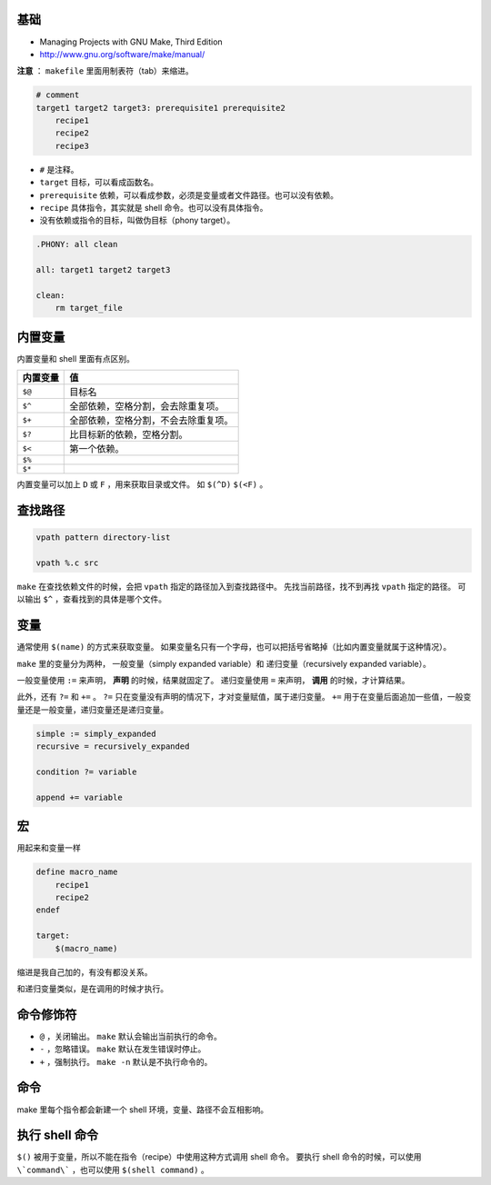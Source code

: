 基础
=====
+ Managing Projects with GNU Make, Third Edition
+ http://www.gnu.org/software/make/manual/


**注意** ： ``makefile`` 里面用制表符（tab）来缩进。

.. code:: makefile

    # comment
    target1 target2 target3: prerequisite1 prerequisite2
        recipe1
        recipe2
        recipe3


+ ``#`` 是注释。
+ ``target`` 目标，可以看成函数名。
+ ``prerequisite`` 依赖，可以看成参数，必须是变量或者文件路径。也可以没有依赖。
+ ``recipe`` 具体指令，其实就是 shell 命令。也可以没有具体指令。
+ 没有依赖或指令的目标，叫做伪目标（phony target）。

.. code:: makefile

    .PHONY: all clean

    all: target1 target2 target3

    clean:
        rm target_file



内置变量
=========

内置变量和 shell 里面有点区别。

+----------+--------------------------------------+
| 内置变量 | 值                                   |
+==========+======================================+
| ``$@``   | 目标名                               |
+----------+--------------------------------------+
| ``$^``   | 全部依赖，空格分割，会去除重复项。   |
+----------+--------------------------------------+
| ``$+``   | 全部依赖，空格分割，不会去除重复项。 |
+----------+--------------------------------------+
| ``$?``   | 比目标新的依赖，空格分割。           |
+----------+--------------------------------------+
| ``$<``   | 第一个依赖。                         |
+----------+--------------------------------------+
| ``$%``   |                                      |
+----------+--------------------------------------+
| ``$*``   |                                      |
+----------+--------------------------------------+

内置变量可以加上 ``D`` 或 ``F`` ，用来获取目录或文件。
如 ``$(^D)`` ``$(<F)`` 。





查找路径
=========

.. code:: makefile

    vpath pattern directory-list

    vpath %.c src

``make`` 在查找依赖文件的时候，会把 ``vpath`` 指定的路径加入到查找路径中。
先找当前路径，找不到再找 ``vpath`` 指定的路径。
可以输出 ``$^`` ，查看找到的具体是哪个文件。




变量
=====
通常使用 ``$(name)`` 的方式来获取变量。
如果变量名只有一个字母，也可以把括号省略掉（比如内置变量就属于这种情况）。

``make`` 里的变量分为两种，
一般变量（simply expanded variable）和
递归变量（recursively expanded variable）。

一般变量使用 ``:=`` 来声明， **声明** 的时候，结果就固定了。
递归变量使用 ``=`` 来声明， **调用** 的时候，才计算结果。


此外，还有 ``?=`` 和 ``+=`` 。
``?=`` 只在变量没有声明的情况下，才对变量赋值，属于递归变量。
``+=`` 用于在变量后面追加一些值，一般变量还是一般变量，递归变量还是递归变量。

.. code:: makefile

    simple := simply_expanded
    recursive = recursively_expanded

    condition ?= variable

    append += variable



宏
===
用起来和变量一样

.. code:: makefile

    define macro_name
        recipe1
        recipe2
    endef

    target:
        $(macro_name)

缩进是我自己加的，有没有都没关系。

和递归变量类似，是在调用的时候才执行。





命令修饰符
===========

+ ``@`` ，关闭输出。
  ``make`` 默认会输出当前执行的命令。
+ ``-`` ，忽略错误。
  ``make`` 默认在发生错误时停止。
+ ``+`` ，强制执行。
  ``make -n`` 默认是不执行命令的。



命令
======

make 里每个指令都会新建一个 shell 环境，变量、路径不会互相影响。



执行 shell 命令
=================

``$()`` 被用于变量，所以不能在指令（recipe）中使用这种方式调用 shell 命令。
要执行 shell 命令的时候，可以使用 ``\`command\``` ，也可以使用 ``$(shell command)`` 。


